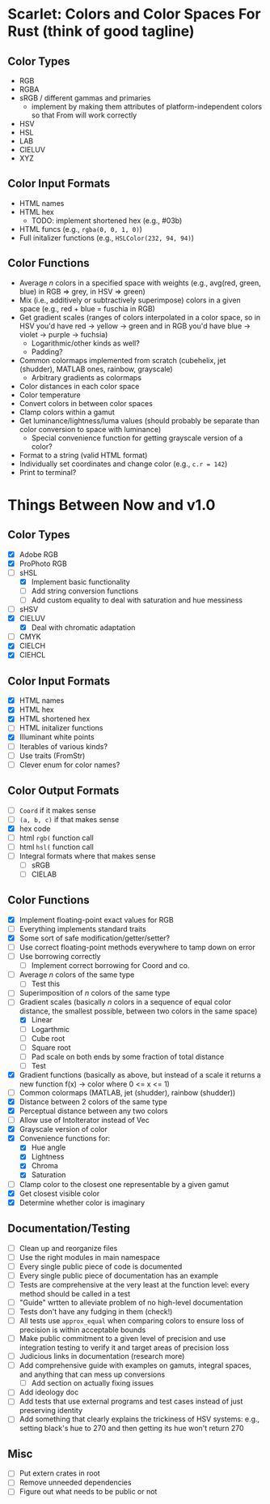 * Scarlet: Colors and Color Spaces For Rust (think of good tagline)
** Color Types
 - RGB
 - RGBA
 - sRGB / different gammas and primaries
   - implement by making them attributes of platform-independent colors so that From will work correctly
 - HSV
 - HSL
 - LAB
 - CIELUV
 - XYZ
** Color Input Formats
 - HTML names
 - HTML hex
   - TODO: implement shortened hex (e.g., #03b)
 - HTML funcs (e.g., ~rgba(0, 0, 1, 0)~)
 - Full initalizer functions (e.g., ~HSLColor(232, 94, 94)~)
** Color Functions
 - Average /n/ colors in a specified space with weights (e.g., avg(red, green, blue) in RGB => grey, in HSV => green)
 - Mix (i.e., additively or subtractively superimpose) colors in a given space (e.g., red + blue = fuschia in RGB)
 - Get gradient scales (ranges of colors interpolated in a color space, so in HSV you'd have red -> yellow
   -> green and in RGB you'd have blue -> violet -> purple -> fuchsia)
   - Logarithmic/other kinds as well?
   - Padding?
 - Common colormaps implemented from scratch (cubehelix, jet (shudder), MATLAB ones, rainbow, grayscale)
   - Arbitrary gradients as colormaps
 - Color distances in each color space
 - Color temperature
 - Convert colors in between color spaces
 - Clamp colors within a gamut
 - Get luminance/lightness/luma values (should probably be separate than color conversion to space with luminance)
   - Special convenience function for getting grayscale version of a color?
 - Format to a string (valid HTML format)
 - Individually set coordinates and change color (e.g., ~c.r = 142~)
 - Print to terminal?

* Things Between Now and v1.0
** Color Types
 - [X] Adobe RGB
 - [X] ProPhoto RGB
 - [-] sHSL
   - [X] Implement basic functionality
   - [ ] Add string conversion functions
   - [ ] Add custom equality to deal with saturation and hue messiness
 - [ ] sHSV
 - [X] CIELUV
   - [X] Deal with chromatic adaptation
 - [ ] CMYK
 - [X] CIELCH
 - [X] CIEHCL
** Color Input Formats
 - [X] HTML names
 - [X] HTML hex
 - [X] HTML shortened hex
 - [ ] HTML initalizer functions
 - [X] Illuminant white points
 - [ ] Iterables of various kinds?
 - [ ] Use traits (FromStr)
 - [ ] Clever enum for color names?
** Color Output Formats
 - [ ] ~Coord~ if it makes sense
 - [ ] ~(a, b, c)~ if that makes sense
 - [X] hex code
 - [ ] html ~rgb(~ function call
 - [ ] html ~hsl(~ function call
 - [ ] Integral formats where that makes sense
   - [ ] sRGB
   - [ ] CIELAB
** Color Functions 
 - [X] Implement floating-point exact values for RGB
 - [ ] Everything implements standard traits
 - [X] Some sort of safe modification/getter/setter?
 - [ ] Use correct floating-point methods everywhere to tamp down on error
 - [ ] Use borrowing correctly
   - [ ] Implement correct borrowing for Coord and co.
 - [ ] Average /n/ colors of the same type
   - [ ] Test this
 - [ ] Superimposition of /n/ colors of the same type
 - [-] Gradient scales (basically /n/ colors in a sequence of equal color distance, the smallest possible, between two colors in the same space)
   - [X] Linear
   - [ ] Logarthmic
   - [ ] Cube root
   - [ ] Square root
   - [ ] Pad scale on both ends by some fraction of total distance
   - [ ] Test  
 - [X] Gradient functions (basically as above, but instead of a scale it returns a new function f(x) -> color where 0 <= x <= 1)
 - [ ] Common colormaps (MATLAB, jet (shudder), rainbow (shudder))
 - [X] Distance between 2 colors of the same type
 - [X] Perceptual distance between any two colors
 - [ ] Allow use of IntoIterator instead of Vec
 - [X] Grayscale version of color
 - [X] Convenience functions for:
   - [X] Hue angle
   - [X] Lightness
   - [X] Chroma
   - [X] Saturation
 - [ ] Clamp color to the closest one representable by a given gamut
 - [X] Get closest visible color
 - [X] Determine whether color is imaginary
** Documentation/Testing
 - [ ] Clean up and reorganize files
 - [ ] Use the right modules in main namespace
 - [ ] Every single public piece of code is documented
 - [ ] Every single public piece of documentation has an example
 - [ ] Tests are comprehensive at the very least at the function level: every method should be
   called in a test
 - [ ] "Guide" wrtten to alleviate problem of no high-level documentation
 - [ ] Tests don't have any fudging in them (check!)
 - [ ] All tests use ~approx_equal~ when comparing colors to ensure loss of precision is within acceptable bounds
 - [ ] Make public commitment to a given level of precision and use integration testing to verify it and target areas of precision loss
 - [ ] Judicious links in documentation (research more)
 - [ ] Add comprehensive guide with examples on gamuts, integral spaces, and anything that can mess up conversions
   - [ ] Add section on actually fixing issues
 - [ ] Add ideology doc
 - [ ] Add tests that use external programs and test cases instead of just preserving identity
 - [ ] Add something that clearly explains the trickiness of HSV systems: e.g., setting black's hue
   to 270 and then getting its hue won't return 270

** Misc
 - [ ] Put extern crates in root
 - [ ] Remove unneeded dependencies
 - [ ] Figure out what needs to be public or not
